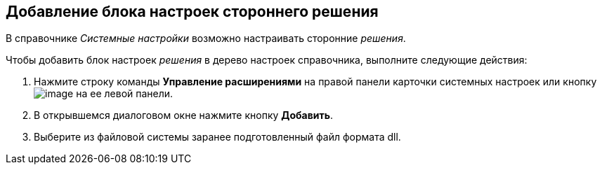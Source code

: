 == Добавление блока настроек стороннего решения

В справочнике _Системные настройки_ возможно настраивать сторонние _решения_.

Чтобы добавить блок настроек _решения_ в дерево настроек справочника, выполните следующие действия:

. Нажмите строку команды *Управление расширениями* на правой панели карточки системных настроек или кнопку image:Buttons/extension.png[image] на ее левой панели.
. В открывшемся диалоговом окне нажмите кнопку *Добавить*.
. Выберите из файловой системы заранее подготовленный файл формата dll.
